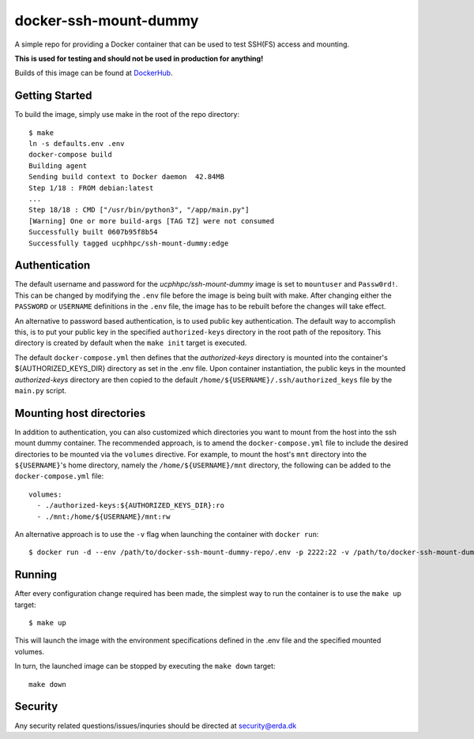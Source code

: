 ======================
docker-ssh-mount-dummy
======================

.. image:: https://img.shields.io/docker/v/ucphhpc/ssh-mount-dummy
    :target: https://hub.docker.com/r/ucphhpc/ssh-mount-dummy

.. image:: https://img.shields.io/docker/pulls/ucphhpc/ssh-mount-dummy
    :target: https://hub.docker.com/r/ucphhpc/ssh-mount-dummy

.. image:: https://img.shields.io/docker/image-size/ucphhpc/ssh-mount-dummy
    :target: https://hub.docker.com/r/ucphhpc/ssh-mount-dummy

A simple repo for providing a Docker container that can be used to test SSH(FS) access and mounting.

**This is used for testing and should not be used in production for anything!**

Builds of this image can be found at `DockerHub <https://hub.docker.com/r/ucphhpc/ssh-mount-dummy>`_.

---------------
Getting Started
---------------

To build the image, simply use make in the root of the repo directory::

    $ make
    ln -s defaults.env .env
    docker-compose build 
    Building agent
    Sending build context to Docker daemon  42.84MB
    Step 1/18 : FROM debian:latest
    ...
    Step 18/18 : CMD ["/usr/bin/python3", "/app/main.py"]
    [Warning] One or more build-args [TAG TZ] were not consumed
    Successfully built 0607b95f8b54
    Successfully tagged ucphhpc/ssh-mount-dummy:edge

--------------
Authentication
--------------

The default username and password for the `ucphhpc/ssh-mount-dummy` image is set to ``mountuser`` and ``Passw0rd!``.
This can be changed by modifying the ``.env`` file before the image is being built with make.
After changing either the ``PASSWORD`` or ``USERNAME`` definitions in the ``.env`` file, the image has to be rebuilt before the changes
will take effect.

An alternative to password based authentication, is to used public key authentication.
The default way to accomplish this, is to put your public key in the specified ``authorized-keys`` directory in the root path of the repository.
This directory is created by default when the ``make init`` target is executed.

The default ``docker-compose.yml`` then defines that the `authorized-keys` directory is mounted into the container's ${AUTHORIZED_KEYS_DIR} directory as set in the .env file.
Upon container instantiation, the public keys in the mounted `authorized-keys` directory are then copied to the default ``/home/${USERNAME}/.ssh/authorized_keys`` file by the ``main.py`` script.

-------------------------
Mounting host directories
-------------------------

In addition to authentication, you can also customized which directories you want to mount from the host into the ssh mount dummy container.
The recommended approach, is to amend the ``docker-compose.yml`` file to include the desired directories to be mounted via the ``volumes`` directive.
For example, to mount the host's ``mnt`` directory into the ``${USERNAME}``'s home directory, namely the ``/home/${USERNAME}/mnt`` directory, the following can be added to the ``docker-compose.yml`` file::

    volumes:
      - ./authorized-keys:${AUTHORIZED_KEYS_DIR}:ro
      - ./mnt:/home/${USERNAME}/mnt:rw

An alternative approach is to use the ``-v`` flag when launching the container with ``docker run``::

    $ docker run -d --env /path/to/docker-ssh-mount-dummy-repo/.env -p 2222:22 -v /path/to/docker-ssh-mount-dummy-repo/mnt:/home/${USERNAME}/mnt ucphhpc/ssh-mount-dummy:latest

-------
Running
-------

After every configuration change required has been made, the simplest way to run the container is to use the ``make up`` target::

    $ make up

This will launch the image with the environment specifications defined in the .env file and the specified mounted volumes.

In turn, the launched image can be stopped by executing the ``make down`` target::

    make down

--------
Security
--------
Any security related questions/issues/inquries should be directed at security@erda.dk
